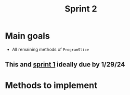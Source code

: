 #+title: Sprint 2

* Main goals
- All remaining methods of ~ProgramSlice~
** This and [[file:sprint1.org][sprint 1]] ideally due by 1/29/24

* Methods to implement
